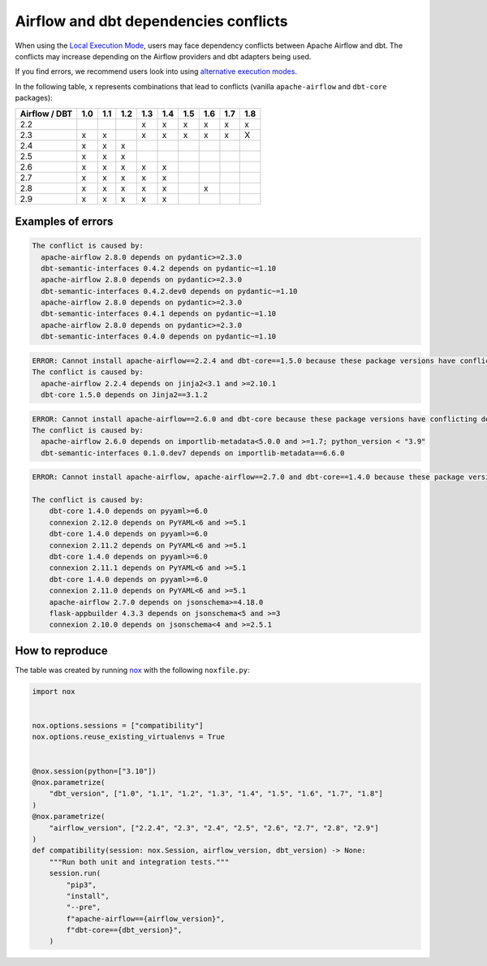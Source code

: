 .. _execution-modes-local-conflicts:

Airflow and dbt dependencies conflicts
======================================

When using the `Local Execution Mode <execution-modes.html#local>`__, users may face dependency conflicts between
Apache Airflow and dbt. The conflicts may increase depending on the Airflow providers and dbt adapters being used.

If you find errors, we recommend users look into using `alternative execution modes <execution-modes.html>`__.

In the following table, ``x`` represents combinations that lead to conflicts (vanilla ``apache-airflow`` and ``dbt-core`` packages):

+---------------+-----+-----+-----+-----+-----+-----+-----+-----+-----+
| Airflow / DBT | 1.0 | 1.1 | 1.2 | 1.3 | 1.4 | 1.5 | 1.6 | 1.7 | 1.8 |
+===============+=====+=====+=====+=====+=====+=====+=====+=====+=====+
| 2.2           |     |     |     | x   | x   | x   | x   | x   | x   |
+---------------+-----+-----+-----+-----+-----+-----+-----+-----+-----+
| 2.3           | x   | x   |     | x   | x   | x   | x   | x   | X   |
+---------------+-----+-----+-----+-----+-----+-----+-----+-----+-----+
| 2.4           | x   | x   | x   |     |     |     |     |     |     |
+---------------+-----+-----+-----+-----+-----+-----+-----+-----+-----+
| 2.5           | x   | x   | x   |     |     |     |     |     |     |
+---------------+-----+-----+-----+-----+-----+-----+-----+-----+-----+
| 2.6           | x   | x   | x   | x   | x   |     |     |     |     |
+---------------+-----+-----+-----+-----+-----+-----+-----+-----+-----+
| 2.7           | x   | x   | x   | x   | x   |     |     |     |     |
+---------------+-----+-----+-----+-----+-----+-----+-----+-----+-----+
| 2.8           | x   | x   | x   | x   | x   |     |  x  |     |     |
+---------------+-----+-----+-----+-----+-----+-----+-----+-----+-----+
| 2.9           | x   | x   | x   | x   | x   |     |     |     |     |
+---------------+-----+-----+-----+-----+-----+-----+-----+-----+-----+

Examples of errors
-----------------------------------

.. code-block:: bash

  The conflict is caused by:
    apache-airflow 2.8.0 depends on pydantic>=2.3.0
    dbt-semantic-interfaces 0.4.2 depends on pydantic~=1.10
    apache-airflow 2.8.0 depends on pydantic>=2.3.0
    dbt-semantic-interfaces 0.4.2.dev0 depends on pydantic~=1.10
    apache-airflow 2.8.0 depends on pydantic>=2.3.0
    dbt-semantic-interfaces 0.4.1 depends on pydantic~=1.10
    apache-airflow 2.8.0 depends on pydantic>=2.3.0
    dbt-semantic-interfaces 0.4.0 depends on pydantic~=1.10


.. code-block:: bash

  ERROR: Cannot install apache-airflow==2.2.4 and dbt-core==1.5.0 because these package versions have conflicting dependencies.
  The conflict is caused by:
    apache-airflow 2.2.4 depends on jinja2<3.1 and >=2.10.1
    dbt-core 1.5.0 depends on Jinja2==3.1.2

.. code-block:: bash

  ERROR: Cannot install apache-airflow==2.6.0 and dbt-core because these package versions have conflicting dependencies.
  The conflict is caused by:
    apache-airflow 2.6.0 depends on importlib-metadata<5.0.0 and >=1.7; python_version < "3.9"
    dbt-semantic-interfaces 0.1.0.dev7 depends on importlib-metadata==6.6.0

.. code-block:: bash

    ERROR: Cannot install apache-airflow, apache-airflow==2.7.0 and dbt-core==1.4.0 because these package versions have conflicting dependencies.

    The conflict is caused by:
        dbt-core 1.4.0 depends on pyyaml>=6.0
        connexion 2.12.0 depends on PyYAML<6 and >=5.1
        dbt-core 1.4.0 depends on pyyaml>=6.0
        connexion 2.11.2 depends on PyYAML<6 and >=5.1
        dbt-core 1.4.0 depends on pyyaml>=6.0
        connexion 2.11.1 depends on PyYAML<6 and >=5.1
        dbt-core 1.4.0 depends on pyyaml>=6.0
        connexion 2.11.0 depends on PyYAML<6 and >=5.1
        apache-airflow 2.7.0 depends on jsonschema>=4.18.0
        flask-appbuilder 4.3.3 depends on jsonschema<5 and >=3
        connexion 2.10.0 depends on jsonschema<4 and >=2.5.1

How to reproduce
----------------

The table was created by running  `nox <https://nox.thea.codes/en/stable/>`__ with the following ``noxfile.py``:

.. code-block:: python

  import nox


  nox.options.sessions = ["compatibility"]
  nox.options.reuse_existing_virtualenvs = True


  @nox.session(python=["3.10"])
  @nox.parametrize(
      "dbt_version", ["1.0", "1.1", "1.2", "1.3", "1.4", "1.5", "1.6", "1.7", "1.8"]
  )
  @nox.parametrize(
      "airflow_version", ["2.2.4", "2.3", "2.4", "2.5", "2.6", "2.7", "2.8", "2.9"]
  )
  def compatibility(session: nox.Session, airflow_version, dbt_version) -> None:
      """Run both unit and integration tests."""
      session.run(
          "pip3",
          "install",
          "--pre",
          f"apache-airflow=={airflow_version}",
          f"dbt-core=={dbt_version}",
      )
